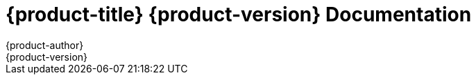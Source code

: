 = {product-title} {product-version} Documentation
{product-author}
{product-version}
:data-uri:
:icons:

ifdef::openshift-origin[]
Welcome to OpenShift documentation. Here you will find information and resources
to help you learn about OpenShift and its features. From getting started with
creating your first application to using the advanced features, these resources
provide information to set up and manage your OpenShift environment.

[cols="2",frame="none",grid="cols"]
|===

a|link:../whats_new/overview.html[*What's New*]

Describes what is new in OpenShift version 3.

a|link:../architecture/overview.html[*Architecture*]

Describes the OpenShift version 3 architecture and provides information on the
main components.

a|link:../getting_started/overview.html[*Getting Started*]

These topics describe how to get started with OpenShift as a developer or a
platform administrator.

a|link:../admin_guide/overview.html[*Administrator Guide*]

These topics describe how to use OpenShift as an administrator.

a|link:../dev_guide/overview.html[*Developer Guide*]

These topics describe how to use OpenShift as a developer.

a|link:../creating_images/overview.html[*Creating Images*]

These topics describe how to develop images for use on OpenShift.

|

|===
endif::openshift-origin[]

ifdef::openshift-online[]
Welcome to OpenShift documentation. Here you will find information and resources to help you learn about OpenShift and its features. From getting started with creating your first application to using the advanced features, these resources provide information to set up and manage your OpenShift environment.

You can use the left navigation bar or the links below to access the various documentation resources.

[cols="2",frame="none",grid="cols"]
|===

a|link:../getting_started/overview.html[*Getting Started*]

Describes the initial steps required to begin using OpenShift and create your first application.

a|link:../client_tools_install_guide/overview.html[*Installing client Tools*]

These topics describe how to install and configure the OpenShift command line interface (CLI) client tools on various operating systems and prepare your workstation to communicate with the remote server.

a|link:../user_guide/overview.html[*User Guide*]

Describes key concepts of OpenShift with instructions on how to use the features to create and manage OpenShift applications.

a|link:../cartridge_specification_guide/overview.html[*Developing Cartridges*]

These topics provide reference information and specifications for developing custom cartridges for OpenShift.
|===
endif::openshift-online[]

ifdef::openshift-enterprise[]
Welcome to OpenShift documentation. Here you will find information and resources to help you learn about OpenShift and its features. From getting started with creating your first application to using the advanced features, these resources provide information to set up and manage your OpenShift environment.

You can use the left navigation bar or the links below to access the various documentation resources.

'''
[cols="2",frame="none",grid="none"]
|===

.^|[big]#General information and reference#
a|[none]

* link:../whats_new/overview.html[Learn what's new in OpenShift v3]

* link:../architecture/overview.html[Learn about the OpenShift architecture]

* link:../cli_reference/overview.html[Get started with the CLI and set it up]
|===

'''
[cols="2",frame="none",grid="none"]
|===

.^|[big]#Platform installation and administration#
a|[none]

* link:../admin_guide/admin_install_openshift.html[Install OpenShift at your site]

* link:../admin_guide/overview.html[Administer an OpenShift deployment]
|===

'''
[cols="2",frame="none",grid="none"]
|===

.^|[big]#Get started with OpenShift#
a|[none]

* link:../getting_started/dev_get_started/overview.html[Get started as a developer]

* link:../getting_started/admin_get_started/overview.html[Get started as an administrator]
|===

'''

[cols="2",frame="none",grid="none"]
|===

.^|[big]#Create, deploy, and manage applications#
a|[none]

* link:../dev_guide/overview.html[Guide for developers]
|===

'''
[cols="2",frame="none",grid="none"]
|===

.^|[big]#Advanced tools for developers#
a|[none]

* link:../rest_api/overview.html[REST API reference]

* http://tools.jboss.org/documentation/howto/#developing-apps-for-the-cloud[JBoss Tools IDE]
|===

'''
[cols="2",frame="none",grid="none"]
|===

.^|[big]#How to use the prebuilt OpenShift images#
a|[none]

* link:../using_images/sti_images/overview.html[Install and configure OpenShift STI images]
* link:../using_images/db_images/overview.html[Install and configure database images]
* link:../using_images/docker_images/overview.html[Install and configure arbitrary Docker images]
* link:../using_images/xpaas_images/overview.html[Install and configure middleware XPaaS images]

|===
'''
////
[cols="2",frame="none",grid="none"]
|===

.^|[big]#How-to articles#
a|[none]

* link:../using_cli/overview.html[Article 1]

* link:../using_console/overview.html[Article 2]

* link:../rest_api/overview.html[Article 3]

* link:../accessing_openshift/jboss_tools.html[Article 4]
|===
////
endif::openshift-enterprise[]
